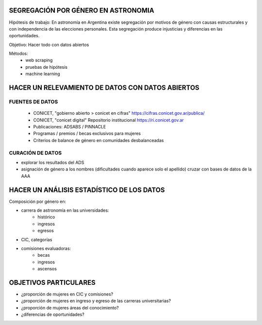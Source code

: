 SEGREGACIÓN POR GÉNERO EN ASTRONOMIA
====================================

Hipótesis de trabajo: En astronomía en Argentina existe
segregación por motivos de género con causas estructurales
y con independencia de las elecciones personales. Esta
segregación produce injusticias y diferencias en las oportunidades.

Objetivo: Hacer todo con datos abiertos

Métodos:
   - web scraping
   - pruebas de hipótesis
   - machine learning


HACER UN RELEVAMIENTO DE DATOS CON DATOS ABIERTOS
=================================================

FUENTES DE DATOS
----------------

 - CONICET, "gobierno abierto > conicet en cifras"
   https://cifras.conicet.gov.ar/publica/

 - CONICET, "conicet digital" Repositorio institucional
   https://ri.conicet.gov.ar

 - Publicaciones: ADSABS / PINNACLE

 - Programas / premios / becas exclusivos para mujeres

 - Criterios de balance de género en comunidades desbalanceadas


CURACIÓN DE DATOS
-----------------

- explorar los resultados del ADS
- asignación de género a los nombres
  (dificultades cuando aparece solo el apellido)
  cruzar con bases de datos de la AAA



HACER UN ANÁLISIS ESTADÍSTICO DE LOS DATOS 
==========================================

Composición por género en:

- carrera de astronomía en las universidades: 
    - histórico
    - ingresos
    - egresos

- CIC, categorías

- comisiones evaluadoras:
    - becas
    - ingresos
    - ascensos




OBJETIVOS PARTICULARES
======================

- ¿proporción de mujeres en CIC y comisiones?
- ¿proporción de mujeres en ingreso y egreso de las carreras
  universitarias?
- ¿proporción de mujeres áreas del conocimiento?
- ¿diferencias de oportunidades?

